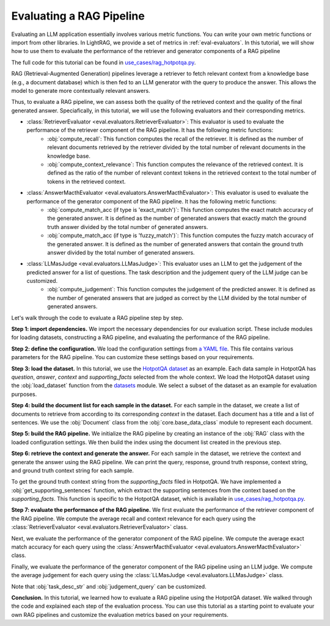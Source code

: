 Evaluating a RAG Pipeline
==========================

Evaluating an LLM application essentially involves various metric functions. You can write your own metric functions or import from other libraries. In LightRAG, we provide a set of metrics in :ref:`eval-evaluators`. In this tutorial, we will show how to use them to evaluate the performance of the retriever and generator components of a RAG pipeline

The full code for this tutorial can be found in `use_cases/rag_hotpotqa.py <https://github.com/SylphAI-Inc/LightRAG/blob/main/use_cases/rag_hotpotqa.py>`_.

RAG (Retrieval-Augmented Generation) pipelines leverage a retriever to fetch relevant context from a knowledge base (e.g., a document database) which is then fed to an LLM generator with the query to produce the answer. This allows the model to generate more contextually relevant answers.

Thus, to evaluate a RAG pipeline, we can assess both the quality of the retrieved context and the quality of the final generated answer. Speciafically, in this tutorial, we will use the following evaluators and their corresponding metrics.

- :class:`RetrieverEvaluator <eval.evaluators.RetrieverEvaluator>`: This evaluator is used to evaluate the performance of the retriever component of the RAG pipeline. It has the following metric functions:
    - :obj:`compute_recall`: This function computes the recall of the retriever. It is defined as the number of relevant documents retrieved by the retriever divided by the total number of relevant documents in the knowledge base.
    - :obj:`compute_context_relevance`: This function computes the relevance of the retrieved context. It is defined as the ratio of the number of relevant context tokens in the retrieved context to the total number of tokens in the retrieved context.
- :class:`AnswerMacthEvaluator <eval.evaluators.AnswerMacthEvaluator>`: This evaluator is used to evaluate the performance of the generator component of the RAG pipeline. It has the following metric functions:
    - :obj:`compute_match_acc (if type is 'exact_match')`: This function computes the exact match accuracy of the generated answer. It is defined as the number of generated answers that exactly match the ground truth answer divided by the total number of generated answers.
    - :obj:`compute_match_acc (if type is 'fuzzy_match')`: This function computes the fuzzy match accuracy of the generated answer. It is defined as the number of generated answers that contain the ground truth answer divided by the total number of generated answers.
- :class:`LLMasJudge <eval.evaluators.LLMasJudge>`: This evaluator uses an LLM to get the judgement of the predicted answer for a list of questions. The task description and the judgement query of the LLM judge can be customized.
    - :obj:`compute_judgement`: This function computes the judgement of the predicted answer. It is defined as the number of generated answers that are judged as correct by the LLM divided by the total number of generated answers.


Let's walk through the code to evaluate a RAG pipeline step by step.

**Step 1: import dependencies.**
We import the necessary dependencies for our evaluation script. These include modules for loading datasets, constructing a RAG pipeline, and evaluating the performance of the RAG pipeline.

.. code-block::
    :linenos:

    import yaml

    from datasets import load_dataset

    from core.openai_client import OpenAIClient
    from core.generator import Generator
    from core.base_data_class import Document
    from core.string_parser import JsonParser
    from core.component import Sequential
    from eval.evaluators import (
        RetrieverEvaluator,
        AnswerMacthEvaluator,
        LLMasJudge,
        DEFAULT_LLM_EVALUATOR_PROMPT,
    )
    from core.prompt_builder import Prompt
    from use_cases.rag import RAG

**Step 2: define the configuration.**
We load the configuration settings from `a YAML file <https://github.com/SylphAI-Inc/LightRAG/blob/main/use_cases/configs/rag_hotpotqa.yaml>`_. This file contains various parameters for the RAG pipeline. You can customize these settings based on your requirements.

.. code-block::
    :linenos:

    with open("./configs/rag_hotpotqa.yaml", "r") as file:
        settings = yaml.safe_load(file)

**Step 3: load the dataset.**
In this tutorial, we use the `HotpotQA dataset <https://huggingface.co/datasets/hotpot_qa>`_ as an example. Each data sample in HotpotQA has *question*, *answer*, *context* and *supporting_facts* selected from the whole context. We load the HotpotQA dataset using the :obj:`load_dataset` function from the `datasets <https://huggingface.co/docs/datasets>`_ module. We select a subset of the dataset as an example for evaluation purposes.

.. code-block::
    :linenos:

    dataset = load_dataset(path="hotpot_qa", name="fullwiki")
    dataset = dataset["train"].select(range(5))

**Step 4: build the document list for each sample in the dataset.**
For each sample in the dataset, we create a list of documents to retrieve from according to its corresponding *context* in the dataset. Each document has a title and a list of sentences. We use the :obj:`Document` class from the :obj:`core.base_data_class` module to represent each document.

.. code-block::
    :linenos:

    for data in dataset:
        num_docs = len(data["context"]["title"])
        doc_list = [
            Document(
                meta_data={"title": data["context"]["title"][i]},
                text=" ".join(data["context"]["sentences"][i]),
            )
            for i in range(num_docs)
        ]

**Step 5: build the RAG pipeline.**
We initialize the RAG pipeline by creating an instance of the :obj:`RAG` class with the loaded configuration settings. We then build the index using the document list created in the previous step.

.. code-block::
    :linenos:

    for data in dataset:
        # following the previous code snippet
        rag = RAG(settings)
        rag.build_index(doc_list)

**Step 6: retrieve the context and generate the answer.**
For each sample in the dataset, we retrieve the context and generate the answer using the RAG pipeline. We can print the query, response, ground truth response, context string, and ground truth context string for each sample.

To get the ground truth context string from the *supporting_facts* filed in HotpotQA. We have implemented a :obj:`get_supporting_sentences` function, which extract the supporting sentences from the context based on the *supporting_facts*. This function is specific to the HotpotQA dataset, which is available in `use_cases/rag_hotpotqa.py <https://github.com/SylphAI-Inc/LightRAG/blob/main/use_cases/rag_hotpotqa.py>`_.

.. code-block::
    :linenos:

    all_questions = []
    all_retrieved_context = []
    all_gt_context = []
    all_pred_answer = []
    all_gt_answer = []
    for data in dataset:
        # following the previous code snippet
        query = data["question"]
        response, context_str = rag.call(query)
        gt_context_sentence_list = get_supporting_sentences(
            data["supporting_facts"], data["context"]
        )
        all_questions.append(query)
        all_retrieved_context.append(context_str)
        all_gt_context.append(gt_context_sentence_list)
        all_pred_answer.append(response["answer"])
        all_gt_answer.append(data["answer"])
        print(f"query: {query}")
        print(f"response: {response['answer']}")
        print(f"ground truth response: {data['answer']}")
        print(f"context_str: {context_str}")
        print(f"ground truth context_str: {gt_context_sentence_list}")


**Step 7: evaluate the performance of the RAG pipeline.**
We first evaluate the performance of the retriever component of the RAG pipeline. We compute the average recall and context relevance for each query using the :class:`RetrieverEvaluator <eval.evaluators.RetrieverEvaluator>` class.

.. code-block::
    :linenos:

    retriever_evaluator = RetrieverEvaluator()
    avg_recall, recall_list = retriever_evaluator.compute_recall(
        all_retrieved_context, all_gt_context
    )
    avg_relevance, relevance_list = retriever_evaluator.compute_context_relevance(
        all_retrieved_context, all_gt_context
    )
    print(f"Average recall: {avg_recall}")
    print(f"Average relevance: {avg_relevance}")

Next, we evaluate the performance of the generator component of the RAG pipeline. We compute the average exact match accuracy for each query using the :class:`AnswerMacthEvaluator <eval.evaluators.AnswerMacthEvaluator>` class.

.. code-block::
    :linenos:

    generator_evaluator = AnswerMacthEvaluator(type="fuzzy_match")
    answer_match_acc, match_acc_list = generator_evaluator.compute_match_acc(
        all_pred_answer, all_gt_answer
    )
    print(f"Answer match accuracy: {answer_match_acc}")

Finally, we evaluate the performance of the generator component of the RAG pipeline using an LLM judge. We compute the average judgement for each query using the :class:`LLMasJudge <eval.evaluators.LLMasJudge>` class.

Note that :obj:`task_desc_str` and :obj:`judgement_query` can be customized.

.. code-block::
    :linenos:

    llm_evaluator = Generator(
        model_client=OpenAIClient(),
        prompt=Prompt(DEFAULT_LLM_EVALUATOR_PROMPT),
        output_processors=Sequential(JsonParser()),
        preset_prompt_kwargs={
            "task_desc_str": r"""
                You are a helpful assistant.
                Given the question, ground truth answer, and predicted answer, you need to answer the judgement query.
                Output True or False according to the judgement query following this JSON format:
                {
                    "judgement": True
                }
                """
        },
        model_kwargs=settings["llm_evaluator"],
    )
    llm_judge = LLMasJudge(llm_evaluator)
    judgement_query = (
        "For the question, does the predicted answer contain the ground truth answer?"
    )
    avg_judgement, judgement_list = llm_judge.compute_judgement(
        all_questions, all_pred_answer, all_gt_answer, judgement_query
    )
    print(f"Average judgement: {avg_judgement}")

**Conclusion.**
In this tutorial, we learned how to evaluate a RAG pipeline using the HotpotQA dataset. We walked through the code and explained each step of the evaluation process. You can use this tutorial as a starting point to evaluate your own RAG pipelines and customize the evaluation metrics based on your requirements.
